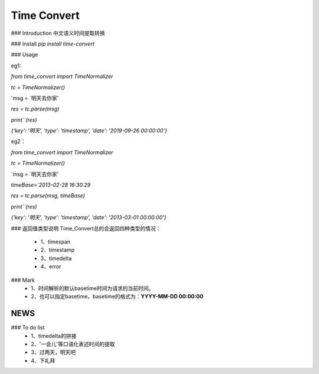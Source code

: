 Time Convert
====================


|Build Status| |Coverage Status| |Version Status| |Python Versions| |Downloads|


### Introduction
中文语义时间提取转换

### Install
`pip install time-convert`

### Usage

eg1:

`from time_convert import TimeNormalizer`

`tc = TimeNormalizer()`

`msg = `明天去你家'

`res = tc.parse(msg)`

`print``(res)`

`{'key': '明天', 'type': 'timestamp', 'date': '2019-09-26 00:00:00'}`



eg2：

`from time_convert import TimeNormalizer`

`tc = TimeNormalizer()`

`msg = `明天去你家'

`timeBase=`2013-02-28 16:30:29`

`res = tc.parse(msg, timeBase)`

`print``(res)`

`{'key': '明天', 'type': 'timestamp', 'date': '2013-03-01 00:00:00'}`


### 返回值类型说明
Time_Convert总的会返回四种类型的情况：
   * 1、timespan
   * 2、timestamp
   * 3、timedelta
   * 4、error

### Mark
   * 1、时间解析的默认basetime时间为请求的当前时间。
   * 2、也可以指定basetime，basetime的格式为：**YYYY-MM-DD 00:00:00**

NEWS
----

### To do list
   * 1、timedelta的拼接
   * 2、'一会儿'等口语化表述时间的提取
   * 3、过两天，明天吧
   * 4、下礼拜

.. |Build Status| image:: https://github.com/charlesXu86/Time_Convert?branch=master
   :target: https://github.com/charlesXu86/Time_Convert
.. |Coverage Status| image:: https://coveralls.io/repos/kpe/bert-for-tf2/badge.svg?branch=master
   :target: https://coveralls.io/r/kpe/bert-for-tf2?branch=master
.. |Version Status| image:: https://badge.fury.io/py/bert-for-tf2.svg
   :target: https://badge.fury.io/py/bert-for-tf2
.. |Python Versions| image:: https://img.shields.io/pypi/pyversions/bert-for-tf2.svg
.. |Downloads| image:: https://img.shields.io/pypi/dm/bert-for-tf2.svg
.. |Twitter| image:: https://img.shields.io/twitter/follow/siddhadev?logo=twitter&label=&style=
   :target: https://twitter.com/intent/user?screen_name=siddhadev